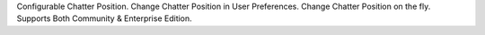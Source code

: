Configurable Chatter Position.
Change Chatter Position in User Preferences.
Change Chatter Position on the fly.
Supports Both Community & Enterprise Edition.
